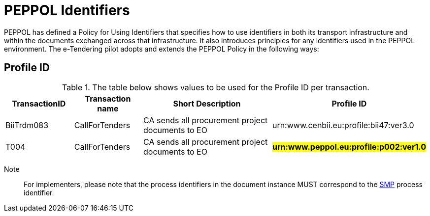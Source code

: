 
= PEPPOL Identifiers

PEPPOL has defined a Policy for Using Identifiers that specifies how to use identifiers in both its transport infrastructure and within the documents exchanged across that infrastructure. It also introduces principles for any identifiers used in the PEPPOL environment. The e-Tendering pilot adopts and extends the PEPPOL Policy in the following ways:

== Profile ID

[cols="2,2,4,4", options="header"]
.The table below shows values to be used for the Profile ID per transaction.
|===
| TransactionID | Transaction name | Short Description | Profile ID
| BiiTrdm083 | 	CallForTenders | CA sends all procurement project documents to EO | urn:www.cenbii.eu:profile:bii47:ver3.0
| T004 | 	CallForTenders | CA sends all procurement project documents to EO | #**urn:www.peppol.eu:profile:p002:ver1.0**#
|===

Note:: For implementers, please note that the process identifiers in the document instance MUST correspond to the http://docs.oasis-open.org/bdxr/bdx-smp/v1.0/cs03/bdx-smp-v1.0-cs03.pdf[SMP] process identifier.
